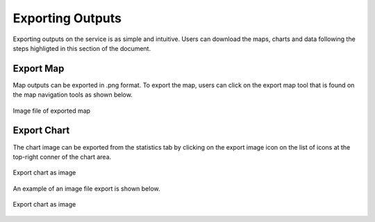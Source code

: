 Exporting Outputs
=================
Exporting outputs on the service is as simple and intuitive. Users can download the maps, charts and data following the steps highligted in this section of the document.

Export Map
___________
Map outputs can be exported in .png format. To export the map, users can click on the export map tool that is found on the map navigation tools as shown below.



.. figure:: ../_static/Images/Service/exportmap.png
    :width: 800
    :align: center
    :height: 634
    :alt: download data
    :figclass: align-center

    Image file of exported map


Export Chart
_____________
The chart image can be exported from the statistics tab by clicking on the export image icon |exportimageicon| on the list of icons at the top-right conner of the chart area.

.. figure:: ../_static/Images/Service/export1.png
    :width: 170
    :align: center
    :height: 80
    :alt: export chart as image
    :figclass: align-center

    Export chart as image

An example of an image file export is shown below.

.. figure:: ../_static/Images/Service/chartimage.png
    :width: 429
    :align: center
    :height: 214
    :alt: export chart as image
    :figclass: align-center

    Export chart as image

.. |exportimageicon| image:: ../_static/Images/Service/exportimageicon.png


